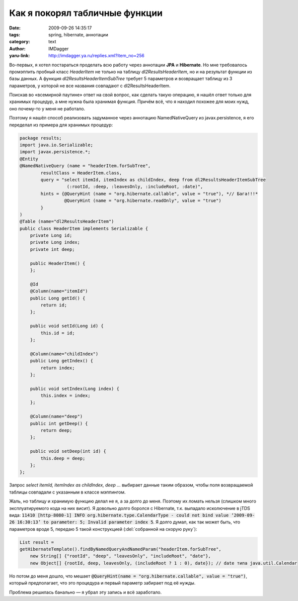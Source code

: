 Как я покорял табличные функции
===============================
:date: 2009-09-26 14:35:17
:tags: spring, hibernate, аннотации
:category: text
:author: IMDagger
:yaru-link: http://imdagger.ya.ru/replies.xml?item_no=256

Во-первых, я хотел постараться проделать всю работу через аннотации
**JPA** и **Hibernate**. Но мне требовалось промэппить пробный класс
*HeaderItem* не только на таблицу *dl2ResultsHeaderItem*, но и на
результат функции из базы данных. А функция
*dl2ResultsHeaderItemSubTree* требует 5 параметров и возвращает таблицу
из 3 параметров, у которой не все названия совпадают с
dl2ResultsHeaderItem.

Поискав во «всемирной паутине» ответ на свой вопрос, как сделать
такую операцию, я нашёл ответ только для хранимых процедур, а мне нужна
была хранимая функция. Причём всё, что я находил похожее для моих нужд,
оно почему-то у меня не работало.

Поэтому я нашёл способ реализовать задуманное через аннотацию
NamedNativeQuery из javax.persistence, я его переделал из примера для
хранимых процедур:

.. code-block:: java

    package results;
    import java.io.Serializable;
    import javax.persistence.*;
    @Entity
    @NamedNativeQuery (name = "headerItem.forSubTree",
            resultClass = HeaderItem.class,
            query = "select itemId, itemIndex as childIndex, deep from dl2ResultsHeaderItemSubTree
                      (:rootId, :deep, :leavesOnly, :includeRoot, :date)",
            hints = {@QueryHint (name = "org.hibernate.callable", value = "true"), *// Бага!!!*
                     @QueryHint (name = "org.hibernate.readOnly", value = "true")
            }
    )
    @Table (name="dl2ResultsHeaderItem")
    public class HeaderItem implements Serializable {
        private Long id;
        private Long index;
        private int deep;

        public HeaderItem() {
        };

        @Id
        @Column(name="itemId")
        public Long getId() {
            return id;
        };

        public void setId(Long id) {
            this.id = id;
        };

        @Column(name="childIndex")
        public Long getIndex() {
            return index;
        };

        public void setIndex(Long index) {
            this.index = index;
        };

        @Column(name="deep")
        public int getDeep() {
            return deep;
        };

        public void setDeep(int id) {
            this.deep = deep;
        };
    };

Запрос *select itemId, itemIndex as childIndex, deep ...* \ выбирает
данные таким образом, чтобы поля возвращаемой таблицы совпадали с
указанным в классе мэппингом.

Жаль, но таблицу и хранимую функцию делал не я, а за долго до
меня. Поэтому их ломать нельзя (слишком много эксплуатируемого кода на
них висит). Я довольно долго боролся с Hibernate, т.к. выпадало
исколючение в jTDS вида: :code:`11410 [http-8080-1] INFO
org.hibernate.type.CalendarType - could not bind value ‘2009-09-26
16:30:13’ to parameter: 5; Invalid parameter index 5`. Я долго думал, как
так может быть, что параметров вроде 5, передаю 5 такой конструкцией
(:del:`собранной на скорую руку`):

.. code-block:: java

    List result =
    getHibernateTemplate().findByNamedQueryAndNamedParam("headerItem.forSubTree",
        new String[] {"rootId", "deep", "leavesOnly", "includeRoot", "date"},
        new Object[] {rootId, deep, leavesOnly, (includeRoot ? 1 : 0), date}); // date типа java.util.Calendar

Но потом до меня дошло, что мешает :code:`@QueryHint(name =
"org.hibernate.callable", value = "true")`, который предполагает, что это
процедура и первый параметр забирает под её нужды.

Проблема решилась банально — я убрал эту запись и всё заработало.
